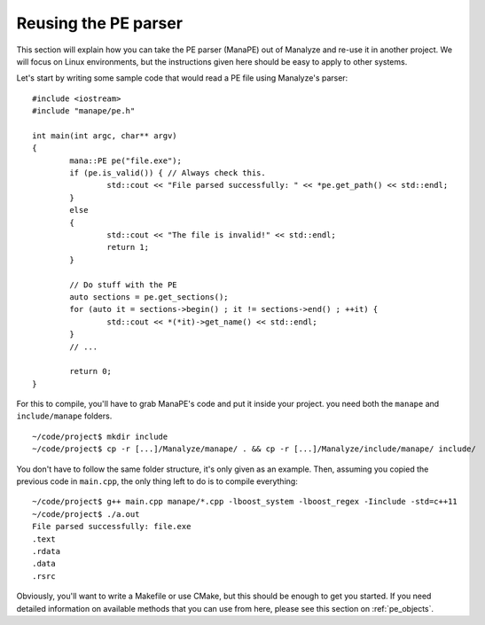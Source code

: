 *********************
Reusing the PE parser
*********************

This section will explain how you can take the PE parser (ManaPE) out of Manalyze and re-use it in another project. We will focus on Linux environments, but the instructions given here should be easy to apply to other systems.

Let's start by writing some sample code that would read a PE file using Manalyze's parser::

	#include <iostream>
	#include "manape/pe.h"

	int main(int argc, char** argv)
	{
		mana::PE pe("file.exe");
		if (pe.is_valid()) { // Always check this.
			std::cout << "File parsed successfully: " << *pe.get_path() << std::endl;
		}
		else
		{
			std::cout << "The file is invalid!" << std::endl;
			return 1;
		}

		// Do stuff with the PE
		auto sections = pe.get_sections();
		for (auto it = sections->begin() ; it != sections->end() ; ++it) {
			std::cout << *(*it)->get_name() << std::endl;
		}
		// ...

		return 0;
	}

For this to compile, you'll have to grab ManaPE's code and put it inside your project. you need both the ``manape`` and ``include/manape`` folders. ::

	~/code/project$ mkdir include
	~/code/project$ cp -r [...]/Manalyze/manape/ . && cp -r [...]/Manalyze/include/manape/ include/

You don't have to follow the same folder structure, it's only given as an example. Then, assuming you copied the previous code in ``main.cpp``, the only thing left to do is to compile everything::

	~/code/project$ g++ main.cpp manape/*.cpp -lboost_system -lboost_regex -Iinclude -std=c++11
	~/code/project$ ./a.out 
	File parsed successfully: file.exe
	.text
	.rdata
	.data
	.rsrc

Obviously, you'll want to write a Makefile or use CMake, but this should be enough to get you started. If you need detailed information on available methods that you can use from here, please see this section on :ref:`pe_objects`.
